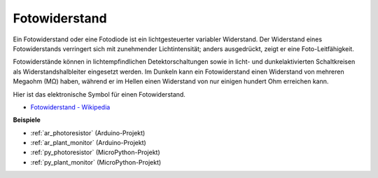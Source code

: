 .. _cpn_photoresistor:

Fotowiderstand
==============

.. image:: img/photoresistor.png
    :width: 200
    :align: center

Ein Fotowiderstand oder eine Fotodiode ist ein lichtgesteuerter variabler Widerstand. Der Widerstand eines Fotowiderstands verringert sich mit zunehmender Lichtintensität; anders ausgedrückt, zeigt er eine Foto-Leitfähigkeit.

Fotowiderstände können in lichtempfindlichen Detektorschaltungen sowie in licht- und dunkelaktivierten Schaltkreisen als Widerstandshalbleiter eingesetzt werden. Im Dunkeln kann ein Fotowiderstand einen Widerstand von mehreren Megaohm (MΩ) haben, während er im Hellen einen Widerstand von nur einigen hundert Ohm erreichen kann.

Hier ist das elektronische Symbol für einen Fotowiderstand.

.. image:: img/photoresistor_symbol.png
    :width: 200
    :align: center

* `Fotowiderstand - Wikipedia <https://en.wikipedia.org/wiki/Photoresistor#:~:text=A%20photoresistor%20(also%20known%20as,on%20the%20component's%20sensitive%20surface>`_

**Beispiele**


* :ref:`ar_photoresistor` (Arduino-Projekt)
* :ref:`ar_plant_monitor` (Arduino-Projekt)
* :ref:`py_photoresistor` (MicroPython-Projekt)
* :ref:`py_plant_monitor` (MicroPython-Projekt)

